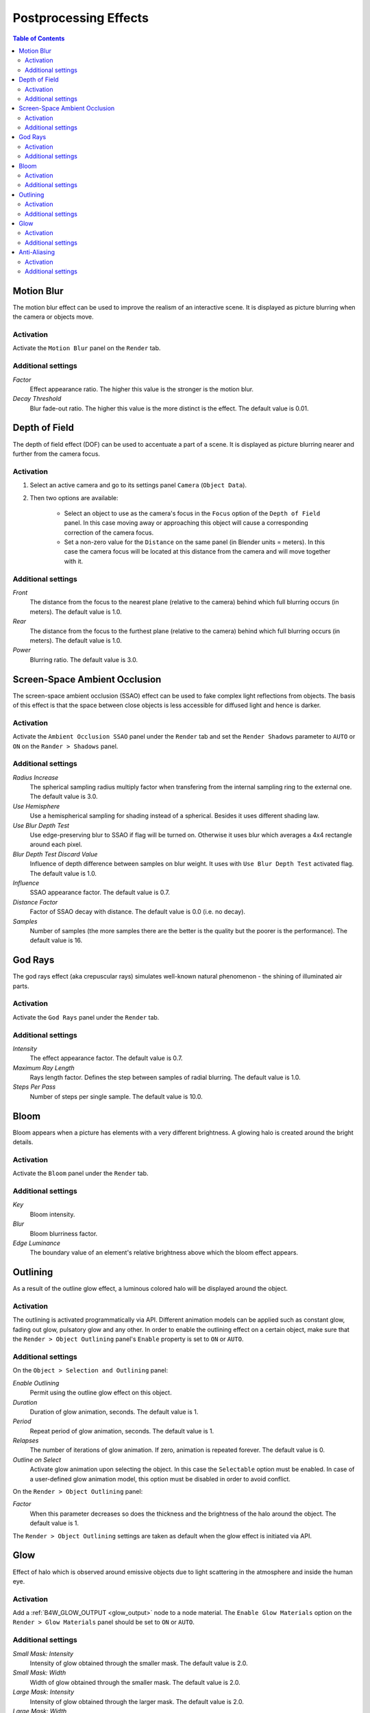 .. _postprocessing_effects:

**********************
Postprocessing Effects
**********************

.. contents:: Table of Contents
    :depth: 3
    :backlinks: entry

.. index:: motion blur

.. _motion_blur:

Motion Blur
===========

The motion blur effect can be used to improve the realism of an interactive scene. It is displayed as picture blurring when the camera or objects move. 

.. image:: src_images/postprocessing_effects/effects_motion_blur.png
   :align: center
   :width: 100%

Activation
----------

Activate the ``Motion Blur`` panel on the ``Render`` tab.

Additional settings
-------------------

*Factor*
    Effect appearance ratio. The higher this value is the stronger is the motion blur.

*Decay Threshold*
    Blur fade-out ratio. The higher this value is the more distinct is the effect. The default value is 0.01.


.. index:: depth of field, DOF

.. _dof:

Depth of Field
==============

The depth of field effect (DOF) can be used to accentuate a part of a scene. It is displayed as picture blurring nearer and further from the camera focus.

.. image:: src_images/postprocessing_effects/effects_dof.png
   :align: center
   :width: 100%

Activation
----------

1. Select an active camera and go to its settings panel ``Camera`` (``Object Data``).
2. Then two options are available:

    - Select an object to use as the camera's focus in the ``Focus`` option of the ``Depth of Field`` panel. In this case moving away or approaching this object will cause a corresponding correction of the camera focus.
    
    - Set a non-zero value for the ``Distance`` on the same panel (in Blender units = meters). In this case the camera focus will be located at this distance from the camera and will move together with it. 

Additional settings
-------------------

*Front*
    The distance from the focus to the nearest plane (relative to the camera) behind which full blurring occurs (in meters). The default value is 1.0.

*Rear*
    The distance from the focus to the furthest plane (relative to the camera) behind which full blurring occurs (in meters). The default value is 1.0.

*Power*
    Blurring ratio. The default value is 3.0.


.. index:: screen-space ambient occlusion, SSAO

.. _ssao:

Screen-Space Ambient Occlusion
==============================

The screen-space ambient occlusion (SSAO) effect can be used to fake complex light reflections from objects. The basis of this effect is that the space between close objects is less accessible for diffused light and hence is darker.

.. image:: src_images/postprocessing_effects/effects_ssao.png
   :align: center
   :width: 50%

Activation
----------

Activate the ``Ambient Occlusion SSAO`` panel under the ``Render`` tab and set the ``Render Shadows`` parameter to ``AUTO`` or ``ON``  on the ``Rander > Shadows`` panel.

Additional settings
-------------------

*Radius Increase*
    The spherical sampling radius multiply factor when transfering from the internal sampling ring to the external one. The default value is 3.0.

*Use Hemisphere*
    Use a hemispherical sampling for shading instead of a spherical. Besides it uses different shading law.

*Use Blur Depth Test*
    Use edge-preserving blur to SSAO if flag will be turned on. Otherwise it uses blur which averages a 4x4 rectangle around each pixel.

*Blur Depth Test Discard Value*
    Influence of depth difference between samples on blur weight. It uses with ``Use Blur Depth Test`` activated flag. The default value is 1.0.

*Influence*
    SSAO appearance factor. The default value is 0.7.

*Distance Factor*
    Factor of SSAO decay with distance. The default value is 0.0 (i.e. no decay).

*Samples*
    Number of samples (the more samples there are the better is the quality but the poorer is the performance). The default value is 16.


.. index:: crepuscular rays, god rays

.. _god_rays:

God Rays
========

The god rays effect (aka crepuscular rays) simulates well-known natural phenomenon - the shining of illuminated air parts.

.. image:: src_images/postprocessing_effects/effects_god_rays.png
   :align: center
   :width: 100%

Activation
----------

Activate the ``God Rays`` panel under the ``Render`` tab.

Additional settings
-------------------

*Intensity*
    The effect appearance factor. The default value is 0.7.

*Maximum Ray Length*
    Rays length factor. Defines the step between samples of radial blurring. The default value is 1.0.

*Steps Per Pass*
    Number of steps per single sample. The default value is 10.0.


.. _bloom:

Bloom
=====

Bloom appears when a picture has elements with a very different brightness. A glowing halo is created around the bright details.

.. image:: src_images/postprocessing_effects/effects_bloom.png
   :align: center
   :width: 100%

Activation
----------

Activate the ``Bloom`` panel under the ``Render`` tab.

Additional settings
-------------------

*Key*
    Bloom intensity.

*Blur*
    Bloom blurriness factor.

*Edge Luminance*
    The boundary value of an element's relative brightness above which the bloom effect appears.


.. index:: outline glow

.. _outline:

Outlining
=========

As a result of the outline glow effect, a luminous colored halo will be displayed around the object.

.. image:: src_images/postprocessing_effects/effects_outline.png
   :align: center
   :width: 100%

Activation
----------

The outlining is activated programmatically via API. Different animation models can be applied such as constant glow, fading out glow, pulsatory glow and any other. In order to enable the outlining effect on a certain object, make sure that the ``Render > Object Outlining`` panel's ``Enable`` property is set to ``ON`` or ``AUTO``.

Additional settings
-------------------

On the ``Object > Selection and Outlining`` panel:

*Enable Outlining*
    Permit using the outline glow effect on this object.

*Duration*
    Duration of glow animation, seconds. The default value is 1.

*Period*
    Repeat period of glow animation, seconds. The default value is 1.

*Relapses*
    The number of iterations of glow animation. If zero, animation is repeated forever. The default value is 0.

*Outline on Select*
    Activate glow animation upon selecting the object. In this case the ``Selectable`` option must be enabled. In case of a user-defined glow animation model, this option must be disabled in order to avoid conflict.


On the ``Render > Object Outlining`` panel:	

*Factor*
    When this parameter decreases so does the thickness and the brightness of the halo around the object. The default value is 1.

The ``Render > Object Outlining`` settings are taken as default when the glow effect is initiated via API.


.. _glow:

Glow
====

Effect of halo which is observed around emissive objects due to light scattering in the atmosphere and inside the human eye.

.. image:: src_images/postprocessing_effects/effects_glow.png
   :align: center
   :width: 100%

Activation
----------

Add a :ref:`B4W_GLOW_OUTPUT <glow_output>` node to a node material. The ``Enable Glow Materials`` option on the ``Render > Glow Materials`` panel should be set to ``ON`` or ``AUTO``.

Additional settings
-------------------

*Small Mask: Intensity*
    Intensity of glow obtained through the smaller mask. The default value is 2.0.

*Small Mask: Width*
    Width of glow obtained through the smaller mask. The default value is 2.0.

*Large Mask: Intensity*
    Intensity of glow obtained through the larger mask. The default value is 2.0.


*Large Mask: Width*
    Width of glow obtained through the larger mask. The default value is 6.0.

*Render Glow Over Transparent Objects*
    Render the glow effect over transparent objects.


.. index:: anti-aliasing

.. _antialiasing:

Anti-Aliasing
=============

Anti-aliasing is used to reduce undesirable rendering artefacts (poor pixelization). 

.. image:: src_images/postprocessing_effects/effects_antialiasing.png
   :align: center
   :width: 100%

Activation
----------

Select quality profile using ``AA Quality`` menu located on the ``Render > Anti-Aliasing`` panel.

    * *None* - disable anti-aliasing,
    * *Low*, *Medium*, *High* - enable anti-aliasing with the given quality profile.

*Medium* profile is used by default.

Additional settings
-------------------

The anti-aliasing method is assigned simultaneously with the selection of the engine performance profile:

    * *low quality* - no anti-aliasing,
    * *high quality* and *ultra quality* - use the FXAA 3.11 algorithm (Fast Approximate Anti-Aliasing by Nvidia).

